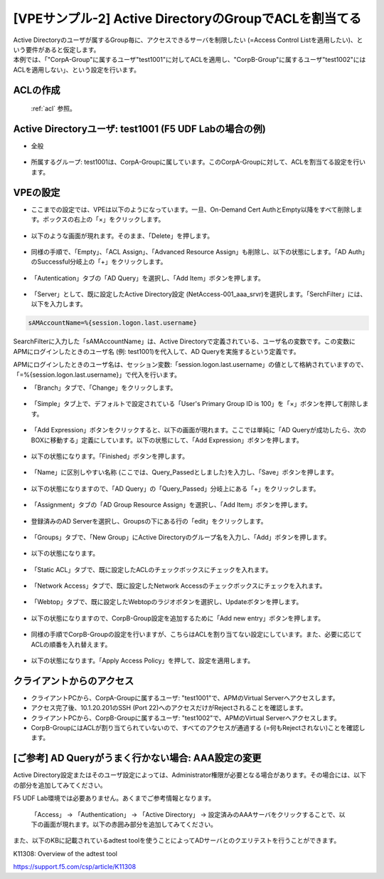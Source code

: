 [VPEサンプル-2] Active DirectoryのGroupでACLを割当てる
=======================================================

| Active Directoryのユーザが属するGroup毎に、アクセスできるサーバを制限したい (=Access Control Listを適用したい)、という要件があると仮定します。
| 本例では、「"CorpA-Group"に属するユーザ"test1001"に対してACLを適用し、"CorpB-Group"に属するユーザ"test1002"にはACLを適用しない」、という設定を行います。

ACLの作成
--------------------------------------

 :ref:`acl` 参照。 

Active Directoryユーザ: test1001 (F5 UDF Labの場合の例)
-----------------------------------------------------------

- 全般

.. figure:: images/mod6-4-2-1.png
   :scale: 100%
   :align: center

- 所属するグループ: test1001は、CorpA-Groupに属しています。このCorpA-Groupに対して、ACLを割当てる設定を行います。

.. figure:: images/mod6-4-2-2.png
   :scale: 100%
   :align: center

VPEの設定
--------------------------------------

- ここまでの設定では、VPEは以下のようになっています。一旦、On-Demand Cert AuthとEmpty以降をすべて削除します。ボックスの右上の「×」をクリックします。

.. figure:: images/mod6-4-3-1.png
   :scale: 20%
   :align: center

- 以下のような画面が現れます。そのまま、「Delete」を押します。

.. figure:: images/mod6-4-3-2.png
   :scale: 20%
   :align: center

- 同様の手順で、「Empty」、「ACL Assign」、「Advanced Resource Assign」も削除し、以下の状態にします。「AD Auth」のSuccessful分岐上の「+」をクリックします。

.. figure:: images/mod6-4-3-3.png
   :scale: 20%
   :align: center

- 「Autentication」タブの「AD Query」を選択し、「Add Item」ボタンを押します。

.. figure:: images/mod6-4-3-4.png
   :scale: 20%
   :align: center

- 「Server」として、既に設定したActive Directory設定 (NetAccess-001_aaa_srvr)を選択します。「SerchFilter」には、以下を入力します。

.. code-block:: bash

   sAMAccountName=%{session.logon.last.username}


.. figure:: images/mod6-4-3-5.png
   :scale: 20%
   :align: center

SearchFilterに入力した「sAMAccountName」は、Active Directoryで定義されている、ユーザ名の変数です。この変数にAPMにログインしたときのユーザ名 (例: test1001)を代入して、AD Queryを実施するという定義です。

APMにログインしたときのユーザ名は、セッション変数:「session.logon.last.username」の値として格納されていますので、「=%{session.logon.last.username}」で代入を行います。


- 「Branch」タブで、「Change」をクリックします。

.. figure:: images/mod6-4-3-6.png
   :scale: 20%
   :align: center

- 「Simple」タブ上で、デフォルトで設定されている「User's Primary Group ID is 100」を「×」ボタンを押して削除します。

.. figure:: images/mod6-4-3-7.png
   :scale: 20%
   :align: center

- 「Add Expression」ボタンをクリックすると、以下の画面が現れます。ここでは単純に「AD Queryが成功したら、次のBOXに移動する」定義にしています。以下の状態にして、「Add Expression」ボタンを押します。

.. figure:: images/mod6-4-3-8.png
   :scale: 20%
   :align: center

- 以下の状態になります。「Finished」ボタンを押します。

.. figure:: images/mod6-4-3-9.png
   :scale: 20%
   :align: center

- 「Name」に区別しやすい名称 (ここでは、Query_Passedとしました)を入力し、「Save」ボタンを押します。

.. figure:: images/mod6-4-3-10.png
   :scale: 20%
   :align: center

- 以下の状態になりますので、「AD Query」の「Query_Passed」分岐上にある「+」をクリックします。

.. figure:: images/mod6-4-3-11.png
   :scale: 20%
   :align: center

- 「Assignment」タブの「AD Group Resource Assign」を選択し、「Add Item」ボタンを押します。

.. figure:: images/mod6-4-3-12.png
   :scale: 20%
   :align: center

- 登録済みのAD Serverを選択し、Groupsの下にある行の「edit」をクリックします。

.. figure:: images/mod6-4-3-13.png
   :scale: 20%
   :align: center

- 「Groups」タブで、「New Group」にActive Directoryのグループ名を入力し、「Add」ボタンを押します。

.. figure:: images/mod6-4-3-14.png
   :scale: 20%
   :align: center

- 以下の状態になります。

.. figure:: images/mod6-4-3-15.png
   :scale: 20%
   :align: center

- 「Static ACL」タブで、既に設定したACLのチェックボックスにチェックを入れます。

.. figure:: images/mod6-4-3-16.png
   :scale: 20%
   :align: center

- 「Network Access」タブで、既に設定したNetwork Accessのチェックボックスにチェックを入れます。

.. figure:: images/mod6-4-3-17.png
   :scale: 20%
   :align: center

- 「Webtop」タブで、既に設定したWebtopのラジオボタンを選択し、Updateボタンを押します。

.. figure:: images/mod6-4-3-18.png
   :scale: 20%
   :align: center

- 以下の状態になりますので、CorpB-Group設定を追加するために「Add new entry」ボタンを押します。

.. figure:: images/mod6-4-3-19.png
   :scale: 20%
   :align: center

- 同様の手順でCorpB-Groupの設定を行いますが、こちらはACLを割り当てない設定にしています。また、必要に応じてACLの順番を入れ替えます。

.. figure:: images/mod6-4-3-20.png
   :scale: 20%
   :align: center

- 以下の状態になります。「Apply Access Policy」を押して、設定を適用します。

.. figure:: images/mod6-4-3-21.png
   :scale: 20%
   :align: center

クライアントからのアクセス
--------------------------------------

- クライアントPCから、CorpA-Groupに属するユーザ: "test1001"で、APMのVirtual Serverへアクセスします。
- アクセス完了後、10.1.20.201のSSH (Port 22)へのアクセスだけがRejectされることを確認します。
- クライアントPCから、CorpB-Groupに属するユーザ: "test1002"で、APMのVirtual Serverへアクセスします。
- CorpB-GroupにはACLが割り当てられていないので、すべてのアクセスが通過する (=何もRejectされない)ことを確認します。

[ご参考] AD Queryがうまく行かない場合: AAA設定の変更
----------------------------------------------------

Active Directory設定またはそのユーザ設定によっては、Administrator権限が必要となる場合があります。その場合には、以下の部分を追加してみてください。

.. note::
F5 UDF Lab環境では必要ありません。あくまでご参考情報となります。


 「Access」 → 「Authentication」 → 「Active Directory」 → 設定済みのAAAサーバをクリックすることで、以下の画面が現れます。以下の赤囲み部分を追加してみてください。

 .. figure:: images/mod6-4-5.png
   :scale: 20%
   :align: center

また、以下のKBに記載されているadtest toolを使うことによってADサーバとのクエリテストを行うことができます。


K11308: Overview of the adtest tool

https://support.f5.com/csp/article/K11308
